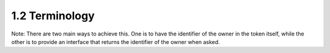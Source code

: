 1.2 Terminology
------------------------

.. glossary::

   entity
      something that has separate and distinct existence and that can be
      identified in a context [X.1252]

   Registered JWT
      JWT that is registered to an entity

Note: There are two main ways to achieve this. One is to have the
identifier of the owner in the token itself, while the other is to
provide an interface that returns the identifier of the owner when
asked.

